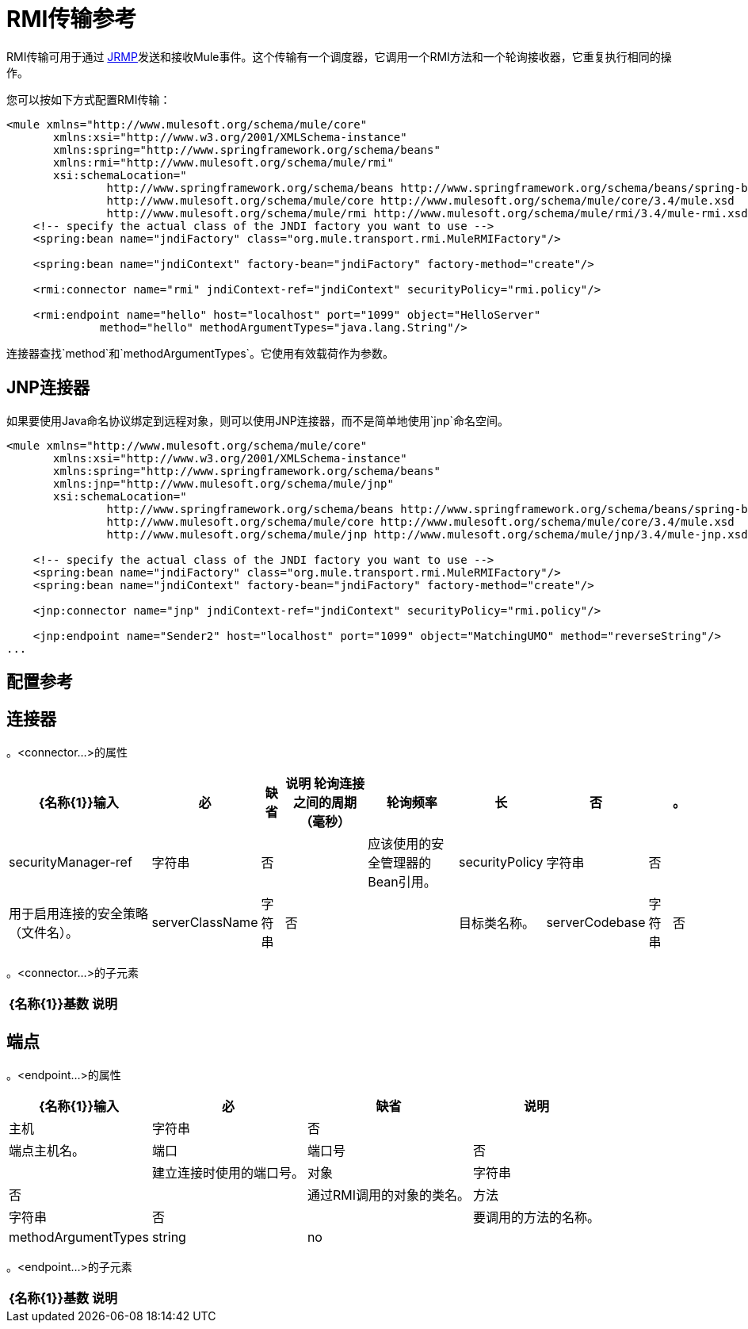 =  RMI传输参考

RMI传输可用于通过 http://en.wikipedia.org/wiki/JRMP[JRMP]发送和接收Mule事件。这个传输有一个调度器，它调用一个RMI方法和一个轮询接收器，它重复执行相同的操作。

您可以按如下方式配置RMI传输：

[source, xml, linenums]
----
<mule xmlns="http://www.mulesoft.org/schema/mule/core"
       xmlns:xsi="http://www.w3.org/2001/XMLSchema-instance"
       xmlns:spring="http://www.springframework.org/schema/beans"
       xmlns:rmi="http://www.mulesoft.org/schema/mule/rmi"
       xsi:schemaLocation="
               http://www.springframework.org/schema/beans http://www.springframework.org/schema/beans/spring-beans-current.xsd
               http://www.mulesoft.org/schema/mule/core http://www.mulesoft.org/schema/mule/core/3.4/mule.xsd
               http://www.mulesoft.org/schema/mule/rmi http://www.mulesoft.org/schema/mule/rmi/3.4/mule-rmi.xsd">
    <!-- specify the actual class of the JNDI factory you want to use -->
    <spring:bean name="jndiFactory" class="org.mule.transport.rmi.MuleRMIFactory"/>
 
    <spring:bean name="jndiContext" factory-bean="jndiFactory" factory-method="create"/>
 
    <rmi:connector name="rmi" jndiContext-ref="jndiContext" securityPolicy="rmi.policy"/>
 
    <rmi:endpoint name="hello" host="localhost" port="1099" object="HelloServer"
              method="hello" methodArgumentTypes="java.lang.String"/>
----

连接器查找`method`和`methodArgumentTypes`。它使用有效载荷作为参数。

==  JNP连接器

如果要使用Java命名协议绑定到远程对象，则可以使用JNP连接器，而不是简单地使用`jnp`命名空间。

[source, xml, linenums]
----
<mule xmlns="http://www.mulesoft.org/schema/mule/core"
       xmlns:xsi="http://www.w3.org/2001/XMLSchema-instance"
       xmlns:spring="http://www.springframework.org/schema/beans"
       xmlns:jnp="http://www.mulesoft.org/schema/mule/jnp"
       xsi:schemaLocation="
               http://www.springframework.org/schema/beans http://www.springframework.org/schema/beans/spring-beans-current.xsd
               http://www.mulesoft.org/schema/mule/core http://www.mulesoft.org/schema/mule/core/3.4/mule.xsd
               http://www.mulesoft.org/schema/mule/jnp http://www.mulesoft.org/schema/mule/jnp/3.4/mule-jnp.xsd">
 
    <!-- specify the actual class of the JNDI factory you want to use -->
    <spring:bean name="jndiFactory" class="org.mule.transport.rmi.MuleRMIFactory"/>
    <spring:bean name="jndiContext" factory-bean="jndiFactory" factory-method="create"/>
 
    <jnp:connector name="jnp" jndiContext-ref="jndiContext" securityPolicy="rmi.policy"/>
 
    <jnp:endpoint name="Sender2" host="localhost" port="1099" object="MatchingUMO" method="reverseString"/>
...
----

== 配置参考

== 连接器

。<connector...>的属性
[%header%autowidth.spread]
|===
| {名称{1}}输入 |必 |缺省 |说明
轮询连接之间的周期（毫秒）|轮询频率 |长 |否 |   |。
| securityManager-ref  |字符串 |否 |   |应该使用的安全管理器的Bean引用。
| securityPolicy  |字符串 |否 |   |用于启用连接的安全策略（文件名）。
| serverClassName  |字符串 |否 |   |目标类名称。
| serverCodebase  |字符串 |否 |   |目标方法。
|===

。<connector...>的子元素
[%header%autowidth.spread]
|===
| {名称{1}}基数 |说明
|===

== 端点

。<endpoint...>的属性
[%header%autowidth.spread]
|===
| {名称{1}}输入 |必 |缺省 |说明
|主机 |字符串 |否 |   |端点主机名。
|端口 |端口号 |否 |   |建立连接时使用的端口号。
|对象 |字符串 |否 |   |通过RMI调用的对象的类名。
|方法 |字符串 |否 |   |要调用的方法的名称。
| methodArgumentTypes  | string  | no  |   |要调用的方法的逗号分隔参数类型。例如，"java.lang.String"。
|===

。<endpoint...>的子元素
[%header%autowidth.spread]
|===
| {名称{1}}基数 |说明
|===
